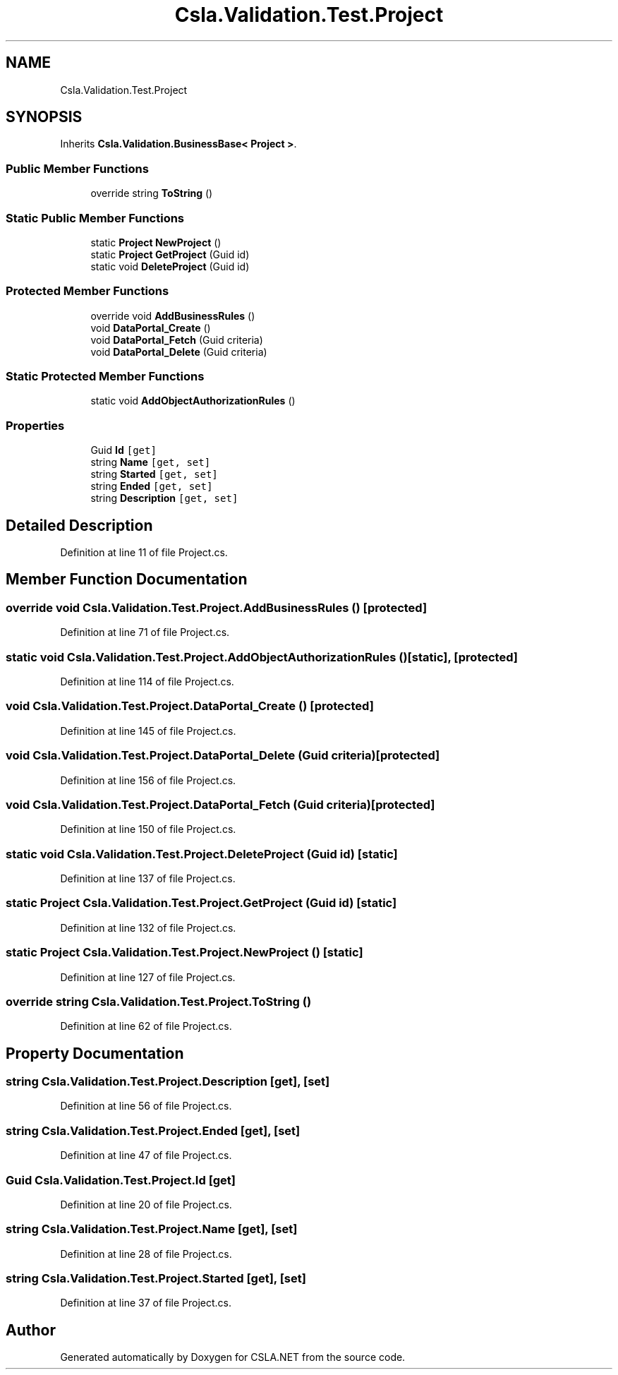 .TH "Csla.Validation.Test.Project" 3 "Wed Jul 21 2021" "Version 5.4.2" "CSLA.NET" \" -*- nroff -*-
.ad l
.nh
.SH NAME
Csla.Validation.Test.Project
.SH SYNOPSIS
.br
.PP
.PP
Inherits \fBCsla\&.Validation\&.BusinessBase< Project >\fP\&.
.SS "Public Member Functions"

.in +1c
.ti -1c
.RI "override string \fBToString\fP ()"
.br
.in -1c
.SS "Static Public Member Functions"

.in +1c
.ti -1c
.RI "static \fBProject\fP \fBNewProject\fP ()"
.br
.ti -1c
.RI "static \fBProject\fP \fBGetProject\fP (Guid id)"
.br
.ti -1c
.RI "static void \fBDeleteProject\fP (Guid id)"
.br
.in -1c
.SS "Protected Member Functions"

.in +1c
.ti -1c
.RI "override void \fBAddBusinessRules\fP ()"
.br
.ti -1c
.RI "void \fBDataPortal_Create\fP ()"
.br
.ti -1c
.RI "void \fBDataPortal_Fetch\fP (Guid criteria)"
.br
.ti -1c
.RI "void \fBDataPortal_Delete\fP (Guid criteria)"
.br
.in -1c
.SS "Static Protected Member Functions"

.in +1c
.ti -1c
.RI "static void \fBAddObjectAuthorizationRules\fP ()"
.br
.in -1c
.SS "Properties"

.in +1c
.ti -1c
.RI "Guid \fBId\fP\fC [get]\fP"
.br
.ti -1c
.RI "string \fBName\fP\fC [get, set]\fP"
.br
.ti -1c
.RI "string \fBStarted\fP\fC [get, set]\fP"
.br
.ti -1c
.RI "string \fBEnded\fP\fC [get, set]\fP"
.br
.ti -1c
.RI "string \fBDescription\fP\fC [get, set]\fP"
.br
.in -1c
.SH "Detailed Description"
.PP 
Definition at line 11 of file Project\&.cs\&.
.SH "Member Function Documentation"
.PP 
.SS "override void Csla\&.Validation\&.Test\&.Project\&.AddBusinessRules ()\fC [protected]\fP"

.PP
Definition at line 71 of file Project\&.cs\&.
.SS "static void Csla\&.Validation\&.Test\&.Project\&.AddObjectAuthorizationRules ()\fC [static]\fP, \fC [protected]\fP"

.PP
Definition at line 114 of file Project\&.cs\&.
.SS "void Csla\&.Validation\&.Test\&.Project\&.DataPortal_Create ()\fC [protected]\fP"

.PP
Definition at line 145 of file Project\&.cs\&.
.SS "void Csla\&.Validation\&.Test\&.Project\&.DataPortal_Delete (Guid criteria)\fC [protected]\fP"

.PP
Definition at line 156 of file Project\&.cs\&.
.SS "void Csla\&.Validation\&.Test\&.Project\&.DataPortal_Fetch (Guid criteria)\fC [protected]\fP"

.PP
Definition at line 150 of file Project\&.cs\&.
.SS "static void Csla\&.Validation\&.Test\&.Project\&.DeleteProject (Guid id)\fC [static]\fP"

.PP
Definition at line 137 of file Project\&.cs\&.
.SS "static \fBProject\fP Csla\&.Validation\&.Test\&.Project\&.GetProject (Guid id)\fC [static]\fP"

.PP
Definition at line 132 of file Project\&.cs\&.
.SS "static \fBProject\fP Csla\&.Validation\&.Test\&.Project\&.NewProject ()\fC [static]\fP"

.PP
Definition at line 127 of file Project\&.cs\&.
.SS "override string Csla\&.Validation\&.Test\&.Project\&.ToString ()"

.PP
Definition at line 62 of file Project\&.cs\&.
.SH "Property Documentation"
.PP 
.SS "string Csla\&.Validation\&.Test\&.Project\&.Description\fC [get]\fP, \fC [set]\fP"

.PP
Definition at line 56 of file Project\&.cs\&.
.SS "string Csla\&.Validation\&.Test\&.Project\&.Ended\fC [get]\fP, \fC [set]\fP"

.PP
Definition at line 47 of file Project\&.cs\&.
.SS "Guid Csla\&.Validation\&.Test\&.Project\&.Id\fC [get]\fP"

.PP
Definition at line 20 of file Project\&.cs\&.
.SS "string Csla\&.Validation\&.Test\&.Project\&.Name\fC [get]\fP, \fC [set]\fP"

.PP
Definition at line 28 of file Project\&.cs\&.
.SS "string Csla\&.Validation\&.Test\&.Project\&.Started\fC [get]\fP, \fC [set]\fP"

.PP
Definition at line 37 of file Project\&.cs\&.

.SH "Author"
.PP 
Generated automatically by Doxygen for CSLA\&.NET from the source code\&.
